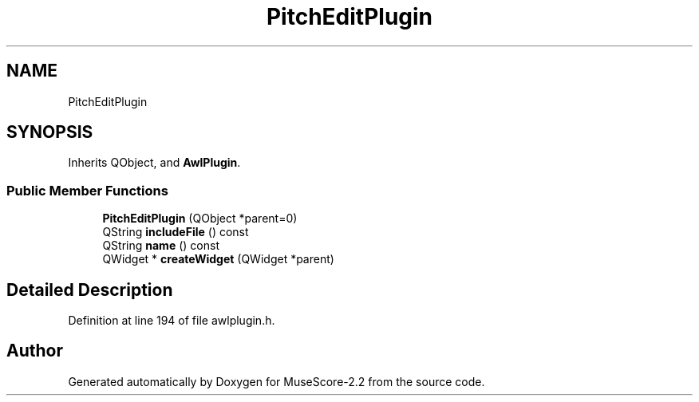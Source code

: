 .TH "PitchEditPlugin" 3 "Mon Jun 5 2017" "MuseScore-2.2" \" -*- nroff -*-
.ad l
.nh
.SH NAME
PitchEditPlugin
.SH SYNOPSIS
.br
.PP
.PP
Inherits QObject, and \fBAwlPlugin\fP\&.
.SS "Public Member Functions"

.in +1c
.ti -1c
.RI "\fBPitchEditPlugin\fP (QObject *parent=0)"
.br
.ti -1c
.RI "QString \fBincludeFile\fP () const"
.br
.ti -1c
.RI "QString \fBname\fP () const"
.br
.ti -1c
.RI "QWidget * \fBcreateWidget\fP (QWidget *parent)"
.br
.in -1c
.SH "Detailed Description"
.PP 
Definition at line 194 of file awlplugin\&.h\&.

.SH "Author"
.PP 
Generated automatically by Doxygen for MuseScore-2\&.2 from the source code\&.

